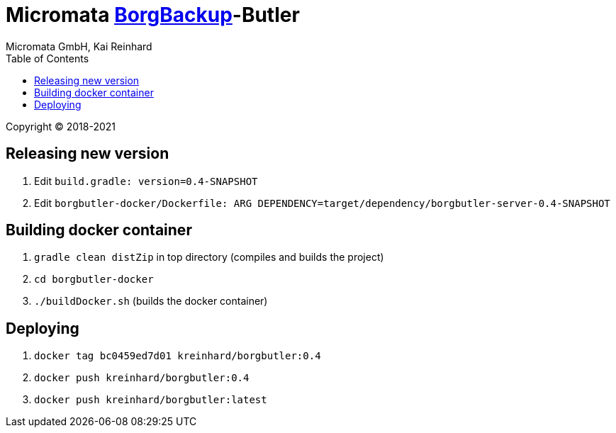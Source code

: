 = Micromata https://xxx[BorgBackup]-Butler
Micromata GmbH, Kai Reinhard
:toc:
:toclevels: 4

Copyright (C) 2018-2021

ifdef::env-github,env-browser[:outfilesuffix: .adoc]

== Releasing new version
1. Edit `build.gradle: version=0.4-SNAPSHOT`
2. Edit `borgbutler-docker/Dockerfile: ARG DEPENDENCY=target/dependency/borgbutler-server-0.4-SNAPSHOT`

== Building docker container

1. `gradle clean distZip` in top directory (compiles and builds the project)
2. `cd borgbutler-docker`
3. `./buildDocker.sh` (builds the docker container)

== Deploying

1. `docker tag bc0459ed7d01 kreinhard/borgbutler:0.4`
2. `docker push kreinhard/borgbutler:0.4`
3. `docker push kreinhard/borgbutler:latest`
